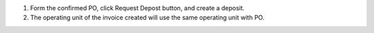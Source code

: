 #. Form the confirmed PO, click Request Depost button, and create a deposit.
#. The operating unit of the invoice created will use the same operating unit with PO.
